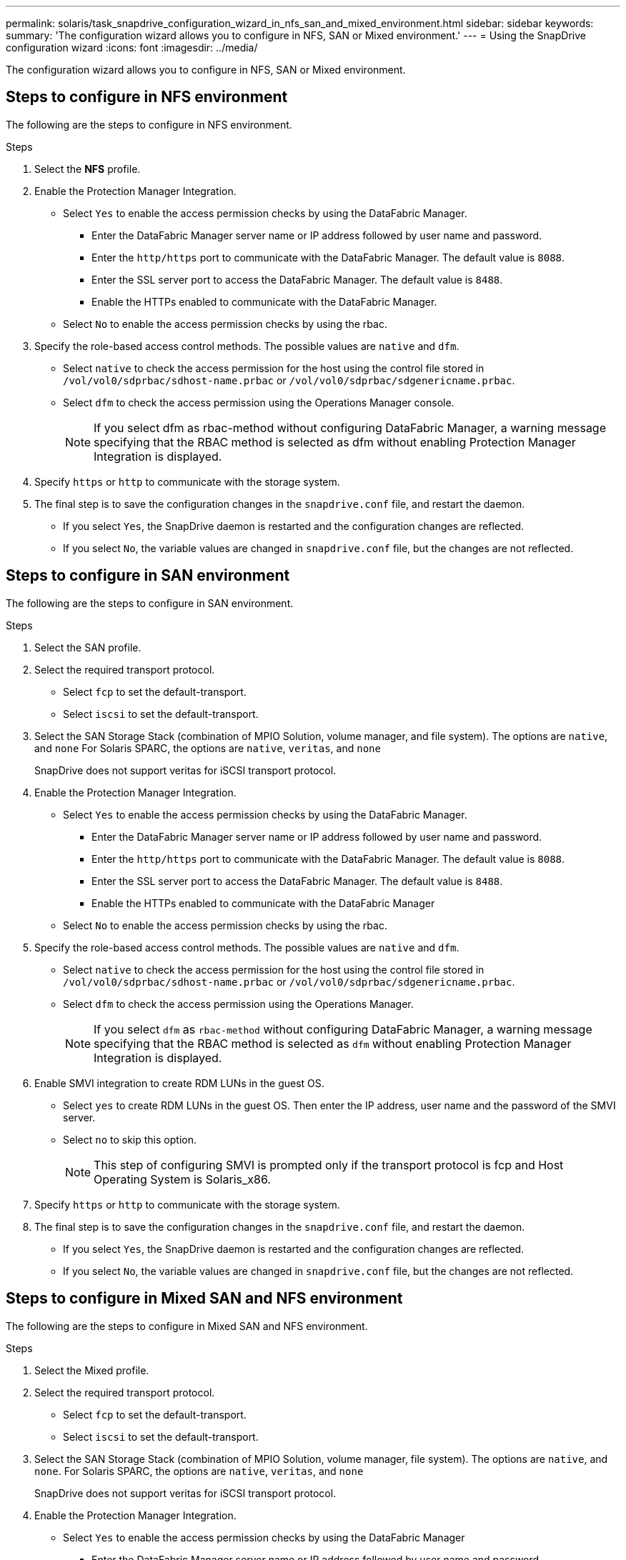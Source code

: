 ---
permalink: solaris/task_snapdrive_configuration_wizard_in_nfs_san_and_mixed_environment.html
sidebar: sidebar
keywords:
summary: 'The configuration wizard allows you to configure in NFS, SAN or Mixed environment.'
---
= Using the SnapDrive configuration wizard
:icons: font
:imagesdir: ../media/

[.lead]
The configuration wizard allows you to configure in NFS, SAN or Mixed environment.

== Steps to configure in NFS environment

The following are the steps to configure in NFS environment.

.Steps

. Select the *NFS* profile.
. Enable the Protection Manager Integration.
 ** Select `Yes` to enable the access permission checks by using the DataFabric Manager.
  *** Enter the DataFabric Manager server name or IP address followed by user name and password.
  *** Enter the `http/https` port to communicate with the DataFabric Manager. The default value is `8088`.
  *** Enter the SSL server port to access the DataFabric Manager. The default value is `8488`.
  *** Enable the HTTPs enabled to communicate with the DataFabric Manager.
 ** Select `No` to enable the access permission checks by using the rbac.
. Specify the role-based access control methods. The possible values are `native` and `dfm`.
 ** Select `native` to check the access permission for the host using the control file stored in `/vol/vol0/sdprbac/sdhost-name.prbac` or `/vol/vol0/sdprbac/sdgenericname.prbac`.
 ** Select `dfm` to check the access permission using the Operations Manager console.
+
NOTE: If you select dfm as rbac-method without configuring DataFabric Manager, a warning message specifying that the RBAC method is selected as dfm without enabling Protection Manager Integration is displayed.

. Specify `https` or `http` to communicate with the storage system.
. The final step is to save the configuration changes in the `snapdrive.conf` file, and restart the daemon.
 ** If you select `Yes`, the SnapDrive daemon is restarted and the configuration changes are reflected.
 ** If you select `No`, the variable values are changed in `snapdrive.conf` file, but the changes are not reflected.

== Steps to configure in SAN environment

The following are the steps to configure in SAN environment.

.Steps

. Select the SAN profile.
. Select the required transport protocol.
 ** Select `fcp` to set the default-transport.
 ** Select `iscsi` to set the default-transport.
. Select the SAN Storage Stack (combination of MPIO Solution, volume manager, and file system). The options are `native`, and `none` For Solaris SPARC, the options are `native`, `veritas`, and `none`
+
SnapDrive does not support veritas for iSCSI transport protocol.

. Enable the Protection Manager Integration.
 ** Select `Yes` to enable the access permission checks by using the DataFabric Manager.
  *** Enter the DataFabric Manager server name or IP address followed by user name and password.
  *** Enter the `http/https` port to communicate with the DataFabric Manager. The default value is `8088`.
  *** Enter the SSL server port to access the DataFabric Manager. The default value is `8488`.
  *** Enable the HTTPs enabled to communicate with the DataFabric Manager
 ** Select `No` to enable the access permission checks by using the rbac.
. Specify the role-based access control methods. The possible values are `native` and `dfm`.
 ** Select `native` to check the access permission for the host using the control file stored in `/vol/vol0/sdprbac/sdhost-name.prbac` or `/vol/vol0/sdprbac/sdgenericname.prbac`.
 ** Select `dfm` to check the access permission using the Operations Manager.
+
NOTE: If you select `dfm` as `rbac-method` without configuring DataFabric Manager, a warning message specifying that the RBAC method is selected as `dfm` without enabling Protection Manager Integration is displayed.

. Enable SMVI integration to create RDM LUNs in the guest OS.
 ** Select `yes` to create RDM LUNs in the guest OS. Then enter the IP address, user name and the password of the SMVI server.
 ** Select `no` to skip this option.
+
NOTE: This step of configuring SMVI is prompted only if the transport protocol is fcp and Host Operating System is Solaris_x86.

. Specify `https` or `http` to communicate with the storage system.
. The final step is to save the configuration changes in the `snapdrive.conf` file, and restart the daemon.
 ** If you select `Yes`, the SnapDrive daemon is restarted and the configuration changes are reflected.
 ** If you select `No`, the variable values are changed in `snapdrive.conf` file, but the changes are not reflected.

== Steps to configure in Mixed SAN and NFS environment

The following are the steps to configure in Mixed SAN and NFS environment.

.Steps

. Select the Mixed profile.
. Select the required transport protocol.
 ** Select `fcp` to set the default-transport.
 ** Select `iscsi` to set the default-transport.
. Select the SAN Storage Stack (combination of MPIO Solution, volume manager, file system). The options are `native`, and `none`. For Solaris SPARC, the options are `native`, `veritas`, and `none`
+
SnapDrive does not support veritas for iSCSI transport protocol.

. Enable the Protection Manager Integration.
 ** Select `Yes` to enable the access permission checks by using the DataFabric Manager
  *** Enter the DataFabric Manager server name or IP address followed by user name and password.
  *** Enter the `http/https` port to communicate with the DataFabric Manager. The default value is `8088`.
  *** Enter the SSL server port to access the DataFabric Manager. The default value is `8488`.
  *** Enable the HTTPs enabled to communicate with the DataFabric Manager.
 ** Select `No` to enable the access permission checks by using the rbac.
. Specify the role-based access control methods. The possible values are `native` and `dfm`.
 ** Select `native` to check the access permission for the host using the control file stored in `/vol/vol0/sdprbac/sdhost-name.prbac` or `/vol/vol0/sdprbac/sdgenericname.prbac`
 ** Select `dfm` to check the access permission using the Operations Manager console.
+
NOTE: If you select `dfm` as `rbac-method` without configuring DataFabric Manager, a warning message specifying that the RBAC method is selected as `dfm` without enabling Protection Manager Integration is displayed.

. Enable SMVI integration to create RDM LUNs in the guest OS.
 ** Select `yes` to create RDM LUNs in the guest OS. Then enter the IP address, user name and the password of the SMVI server.
 ** Select `no` to skip this option.
+
NOTE: This step of configuring SMVI is prompted only if the transport protocol is fcp and Host Operating System is Solaris_x86.

. Specify `https` or `http` to communicate with the storage system.
. The final step is to save the configuration changes in the `snapdrive.conf` file, and restart the daemon.
 ** If you select `Yes`, the SnapDrive daemon is restarted and the configuration changes are reflected.
 ** If you select `No`, the variable values are changed in `snapdrive.conf` file, but the changes are not reflected.

SnapDrive modifies the following variables in the `snapdrive.conf` file.

* `_contact-http-dfm-port_`
* `-contact-ssl-dfm-port_`
* `_use-https-to-dfm_`
* `_default-transport_`
* `_use-https-to-filer_`
* `_fstype_`
* `_multipathing-type_`
* `_vmtype_`
* `_rbac-method_`
* `_rbac-cache_`
